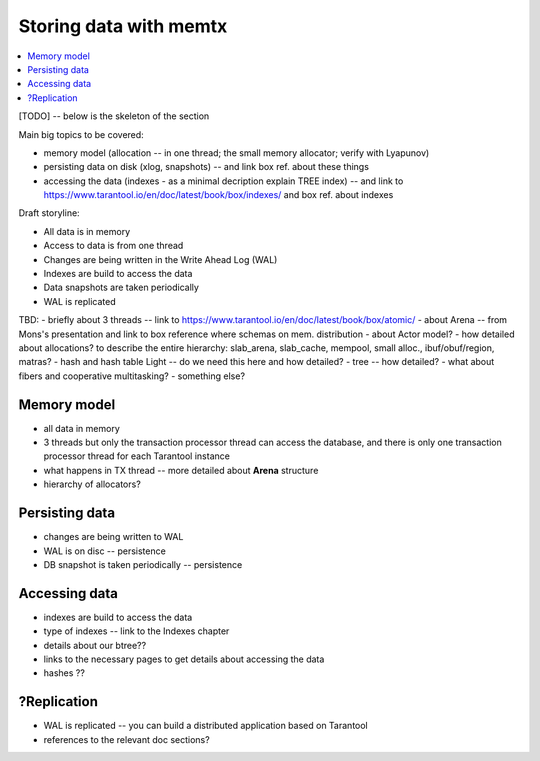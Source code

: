 .. _engines-memtx:

Storing data with memtx
=======================

.. contents::
   :local:
   :depth: 1

[TODO] -- below is the skeleton of the section

Main big topics to be covered:

* memory model (allocation -- in one thread; the small memory allocator; verify with Lyapunov)
* persisting data on disk (xlog, snapshots) -- and link box ref. about these things
* accessing the data (indexes - as a minimal decription explain TREE index) -- and link to https://www.tarantool.io/en/doc/latest/book/box/indexes/ and box ref. about indexes


Draft storyline:

* All data is in memory
* Access to data is from one thread
* Changes are being written in the Write Ahead Log (WAL)
* Indexes are build to access the data
* Data snapshots are taken periodically
* WAL is replicated

TBD:
- briefly about 3 threads -- link to https://www.tarantool.io/en/doc/latest/book/box/atomic/
- about Arena -- from Mons's presentation and link to box reference where schemas on mem. distribution
- about Actor model?
- how detailed about allocations? to describe the entire hierarchy: slab_arena, slab_cache, mempool, small alloc., ibuf/obuf/region, matras?
- hash and hash table Light -- do we need this here and how detailed?
- tree -- how detailed?
- what about fibers and cooperative multitasking?
- something else?


Memory model
------------

- all data in memory
- 3 threads but only the transaction processor thread can access the database, and there is only one transaction processor thread for each Tarantool instance
- what happens in TX thread -- more detailed about **Arena** structure
- hierarchy of allocators?


Persisting data
---------------

- changes are being written to WAL
- WAL is on disc -- persistence
- DB snapshot is taken periodically -- persistence


Accessing data
--------------

- indexes are build to access the data
- type of indexes -- link to the Indexes chapter
- details about our btree??
- links to the necessary pages to get details about accessing the data
- hashes ??

?Replication
------------

- WAL is replicated -- you can build a distributed application based on Tarantool
- references to the relevant doc sections?
